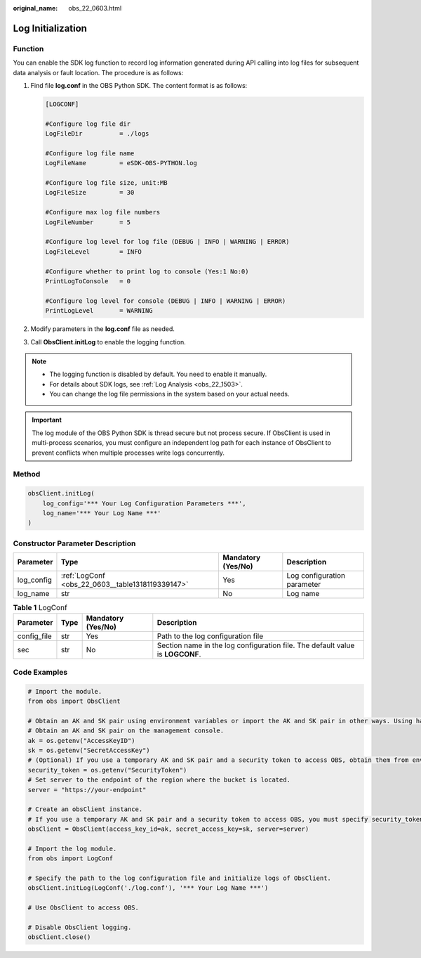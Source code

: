 :original_name: obs_22_0603.html

.. _obs_22_0603:

Log Initialization
==================

Function
--------

You can enable the SDK log function to record log information generated during API calling into log files for subsequent data analysis or fault location. The procedure is as follows:

#. Find file **log.conf** in the OBS Python SDK. The content format is as follows:

   .. code-block::

      [LOGCONF]

      #Configure log file dir
      LogFileDir          = ./logs

      #Configure log file name
      LogFileName         = eSDK-OBS-PYTHON.log

      #Configure log file size, unit:MB
      LogFileSize         = 30

      #Configure max log file numbers
      LogFileNumber       = 5

      #Configure log level for log file (DEBUG | INFO | WARNING | ERROR)
      LogFileLevel        = INFO

      #Configure whether to print log to console (Yes:1 No:0)
      PrintLogToConsole   = 0

      #Configure log level for console (DEBUG | INFO | WARNING | ERROR)
      PrintLogLevel       = WARNING

#. Modify parameters in the **log.conf** file as needed.

#. Call **ObsClient.initLog** to enable the logging function.

.. note::

   -  The logging function is disabled by default. You need to enable it manually.
   -  For details about SDK logs, see :ref:`Log Analysis <obs_22_1503>`.
   -  You can change the log file permissions in the system based on your actual needs.

.. important::

   The log module of the OBS Python SDK is thread secure but not process secure. If ObsClient is used in multi-process scenarios, you must configure an independent log path for each instance of ObsClient to prevent conflicts when multiple processes write logs concurrently.

Method
------

.. code-block::

   obsClient.initLog(
       log_config='*** Your Log Configuration Parameters ***',
       log_name='*** Your Log Name ***'
   )

Constructor Parameter Description
---------------------------------

+------------+--------------------------------------------------+--------------------+-----------------------------+
| Parameter  | Type                                             | Mandatory (Yes/No) | Description                 |
+============+==================================================+====================+=============================+
| log_config | :ref:`LogConf <obs_22_0603__table1318119339147>` | Yes                | Log configuration parameter |
+------------+--------------------------------------------------+--------------------+-----------------------------+
| log_name   | str                                              | No                 | Log name                    |
+------------+--------------------------------------------------+--------------------+-----------------------------+

.. _obs_22_0603__table1318119339147:

.. table:: **Table 1** LogConf

   +-------------+------+--------------------+-------------------------------------------------------------------------------+
   | Parameter   | Type | Mandatory (Yes/No) | Description                                                                   |
   +=============+======+====================+===============================================================================+
   | config_file | str  | Yes                | Path to the log configuration file                                            |
   +-------------+------+--------------------+-------------------------------------------------------------------------------+
   | sec         | str  | No                 | Section name in the log configuration file. The default value is **LOGCONF**. |
   +-------------+------+--------------------+-------------------------------------------------------------------------------+

Code Examples
-------------

.. code-block::

   # Import the module.
   from obs import ObsClient

   # Obtain an AK and SK pair using environment variables or import the AK and SK pair in other ways. Using hard coding may result in leakage.
   # Obtain an AK and SK pair on the management console.
   ak = os.getenv("AccessKeyID")
   sk = os.getenv("SecretAccessKey")
   # (Optional) If you use a temporary AK and SK pair and a security token to access OBS, obtain them from environment variables.
   security_token = os.getenv("SecurityToken")
   # Set server to the endpoint of the region where the bucket is located.
   server = "https://your-endpoint"

   # Create an obsClient instance.
   # If you use a temporary AK and SK pair and a security token to access OBS, you must specify security_token when creating an instance.
   obsClient = ObsClient(access_key_id=ak, secret_access_key=sk, server=server)

   # Import the log module.
   from obs import LogConf

   # Specify the path to the log configuration file and initialize logs of ObsClient.
   obsClient.initLog(LogConf('./log.conf'), '*** Your Log Name ***')

   # Use ObsClient to access OBS.

   # Disable ObsClient logging.
   obsClient.close()

